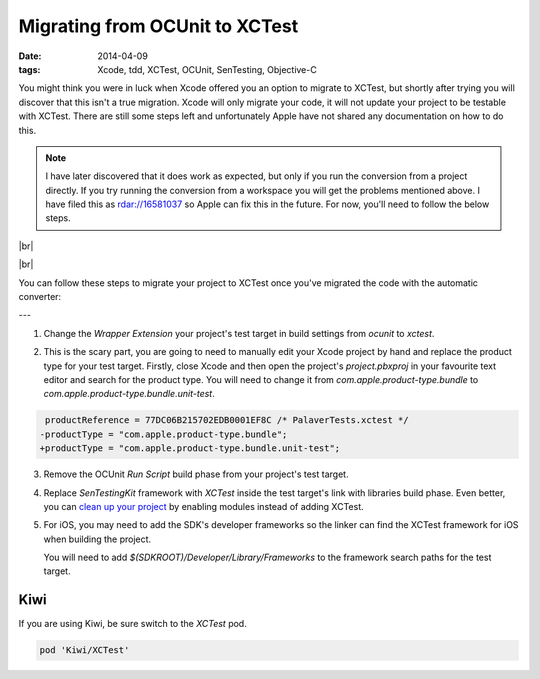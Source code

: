 Migrating from OCUnit to XCTest
###############################

:date: 2014-04-09
:tags: Xcode, tdd, XCTest, OCUnit, SenTesting, Objective-C

.. |br| raw:: html

    <br />

You might think you were in luck when Xcode offered you an option to migrate to
XCTest, but shortly after trying you will discover that this isn't a true
migration. Xcode will only migrate your code, it will not update your project
to be testable with XCTest. There are still some steps left and unfortunately
Apple have not shared any documentation on how to do this.

.. note:: I have later discovered that it does work as expected, but only if
  you run the conversion from a project directly. If you try running the
  conversion from a workspace you will get the problems mentioned above. I
  have filed this as rdar://16581037 so Apple can fix this in the future. For
  now, you'll need to follow the below steps.

|br|

.. image:: /images/migrate-xctest/convert.png
    :alt: OCUnit is deprecated, Convert to XCTest
    :width: 420px
    :height: 129px
    :align: center

|br|

You can follow these steps to migrate your project to XCTest once you've
migrated the code with the automatic converter:

---

1. Change the `Wrapper Extension` your project's test target in build
   settings from `ocunit` to `xctest`.

.. container:: image-zoom

    .. image:: /images/migrate-xctest/wrapper-extension.png
        :alt: Test Target's Wrapper Extension
        :width: 636px
        :height: 319px
        :align: center

2. This is the scary part, you are going to need to manually edit your Xcode
   project by hand and replace the product type for your test target. Firstly,
   close Xcode and then open the project's `project.pbxproj` in your favourite
   text editor and search for the product type. You will need to change it from
   `com.apple.product-type.bundle` to `com.apple.product-type.bundle.unit-test`.

.. code-block:: diff

     productReference = 77DC06B215702EDB0001EF8C /* PalaverTests.xctest */
    -productType = "com.apple.product-type.bundle";
    +productType = "com.apple.product-type.bundle.unit-test";


3. Remove the OCUnit `Run Script` build phase from your project's test target.

.. container:: image-zoom

    .. image:: /images/migrate-xctest/run-script-build-phase.png
        :alt: OCUnit Run Script Build Phase
        :width: 636px
        :height: 319px
        :align: center

4. Replace `SenTestingKit` framework with `XCTest` inside the test target's
   link with libraries build phase. Even better, you can `clean up your project
   <http://tonyarnold.com/2014/04/10/clean-up-your-projects-with-xcode-5.html>`_
   by enabling modules instead of adding XCTest.

.. container:: image-zoom

    .. image:: /images/migrate-xctest/frameworks.png
        :alt: Replacing SenTestkingKit for XCTest framework
        :width: 636px
        :height: 319px
        :align: center

5. For iOS, you may need to add the SDK's developer frameworks so the linker
   can find the XCTest framework for iOS when building the project.

   You will need to add `$(SDKROOT)/Developer/Library/Frameworks` to the
   framework search paths for the test target.

.. container:: image-zoom

    .. image:: /images/migrate-xctest/framework-search.png
        :alt: Adding Developer frameworks to search paths
        :width: 676px
        :height: 316px
        :align: center

Kiwi
----

If you are using Kiwi, be sure switch to the `XCTest` pod.

.. code-block:: ruby

    pod 'Kiwi/XCTest'

